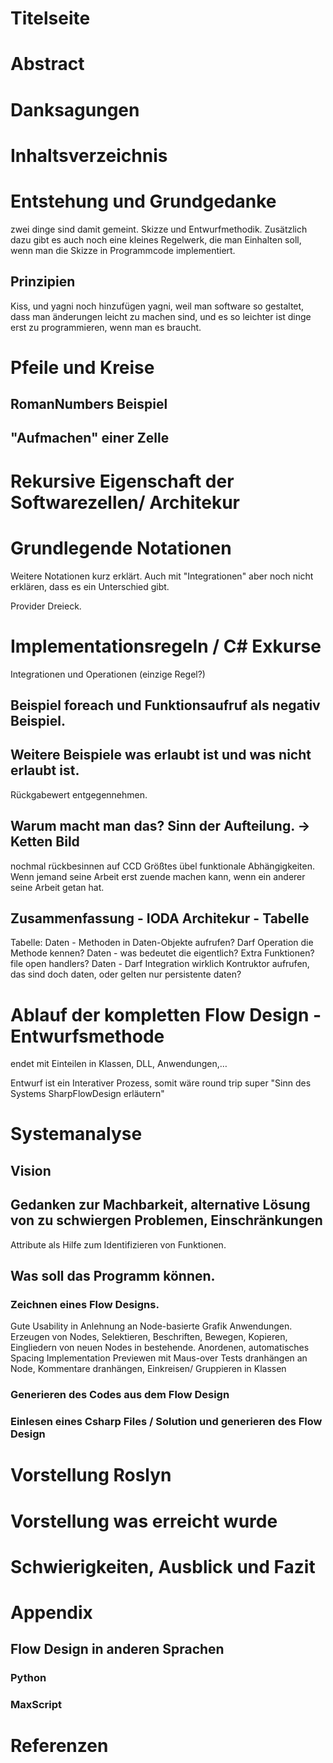 * Titelseite
* Abstract
* Danksagungen
* Inhaltsverzeichnis



# THEORYTEIL


* Entstehung und Grundgedanke
	zwei dinge sind damit gemeint. Skizze und Entwurfmethodik. Zusätzlich
	dazu gibt es auch noch eine kleines Regelwerk, die man Einhalten soll,
wenn man die Skizze in Programmcode implementiert.
** Prinzipien
   Kiss, und yagni noch hinzufügen
   yagni, weil man software so gestaltet, dass man änderungen leicht zu machen sind, und es so leichter ist
  dinge erst zu programmieren, wenn man es braucht.

* Pfeile und Kreise
** RomanNumbers Beispiel
** "Aufmachen" einer Zelle

* Rekursive Eigenschaft der Softwarezellen/ Architekur

* Grundlegende Notationen
  Weitere Notationen kurz erklärt. Auch mit "Integrationen" aber noch nicht erklären, dass es ein Unterschied gibt.

  Provider Dreieck.
* Implementationsregeln / C# Exkurse
Integrationen und Operationen (einzige Regel?)
** Beispiel foreach und Funktionsaufruf als negativ Beispiel.
** Weitere Beispiele was erlaubt ist und was nicht erlaubt ist.
   Rückgabewert entgegennehmen.
** Warum macht man das? Sinn der Aufteilung. -> Ketten Bild
   nochmal rückbesinnen auf CCD
   Größtes übel funktionale Abhängigkeiten.
   Wenn jemand seine Arbeit erst zuende machen kann, wenn ein anderer seine Arbeit getan hat.
** Zusammenfassung - IODA Architekur -  Tabelle

   Tabelle:
   Daten - Methoden in Daten-Objekte aufrufen? Darf Operation die Methode kennen?
   Daten - was bedeutet die eigentlich? Extra Funktionen? file open handlers?
   Daten - Darf Integration wirklich Kontruktor aufrufen, das sind doch daten, oder gelten nur persistente daten?

* Ablauf der kompletten Flow Design - Entwurfsmethode
  endet mit Einteilen in Klassen, DLL, Anwendungen,...

  Entwurf ist ein Interativer Prozess, somit wäre round trip super "Sinn des Systems SharpFlowDesign erläutern"


#  PRAXISTEIL



* Systemanalyse
** Vision
** Gedanken zur Machbarkeit, alternative Lösung von zu schwiergen Problemen, Einschränkungen
   Attribute als Hilfe zum Identifizieren von Funktionen.
** Was soll das Programm können.
*** Zeichnen eines Flow Designs.
    Gute Usability in Anlehnung an Node-basierte Grafik Anwendungen.
    Erzeugen von Nodes, Selektieren, Beschriften, Bewegen,
    Kopieren, Eingliedern von neuen Nodes in bestehende.
    Anordenen, automatisches Spacing
    Implementation Previewen mit Maus-over
    Tests dranhängen an Node, Kommentare dranhängen,
    Einkreisen/ Gruppieren in Klassen
*** Generieren des Codes aus dem Flow Design
*** Einlesen eines Csharp Files / Solution und generieren des Flow Design
* Vorstellung Roslyn
* Vorstellung was erreicht wurde
* Schwierigkeiten, Ausblick und Fazit




* Appendix
** Flow Design in anderen Sprachen
*** Python
*** MaxScript
* Referenzen
